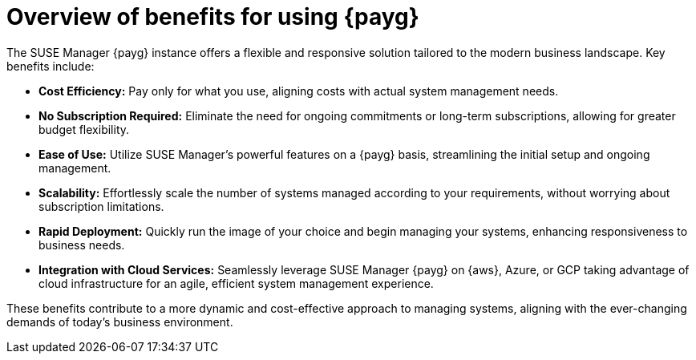 = Overview of benefits for using {payg}

The SUSE Manager {payg} instance offers a flexible and responsive solution tailored to the modern business landscape. Key benefits include:

* *Cost Efficiency:* Pay only for what you use, aligning costs with actual system management needs.
* *No Subscription Required:* Eliminate the need for ongoing commitments or long-term subscriptions, allowing for greater budget flexibility.
* *Ease of Use:* Utilize SUSE Manager's powerful features on a {payg} basis, streamlining the initial setup and ongoing management.
* *Scalability:* Effortlessly scale the number of systems managed according to your requirements, without worrying about subscription limitations.
* *Rapid Deployment:* Quickly run the image of your choice and begin managing your systems, enhancing responsiveness to business needs.
* *Integration with Cloud Services:* Seamlessly leverage SUSE Manager {payg} on {aws}, Azure, or GCP taking advantage of cloud infrastructure for an agile, efficient system management experience.

These benefits contribute to a more dynamic and cost-effective approach to managing systems, aligning with the ever-changing demands of today's business environment.

